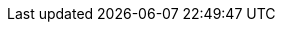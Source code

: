 ifdef::env-github,rspecator-view[]

'''
== Implementation Specification
(visible only on this page)

== Message

When a dangerous wildcard is found:

* Copying using a glob pattern might inadvertently add sensitive data to the container. Make sure it is safe here.

In any other case:

* Copying recursively might inadvertently add sensitive data to the container. Make sure it is safe here.

== Highlighting

The `COPY` or `ADD` dangerous source.

'''

endif::env-github,rspecator-view[]
